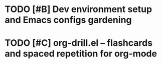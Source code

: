 * TODO [#B] Dev environment setup and Emacs configs gardening
:LOGBOOK:
CLOCK: [2022-08-01 Mon 16:46]--[2022-08-01 Mon 17:05] =>  0:19
CLOCK: [2022-07-31 Sun 16:46]--[2022-07-31 Sun 16:55] =>  0:09
CLOCK: [2022-07-29 Fri 00:57]--[2022-07-29 Fri 01:49] =>  0:52
CLOCK: [2022-07-29 Fri 18:19]--[2022-07-29 Fri 18:23] =>  0:04
CLOCK: [2022-07-29 Fri 18:12]--[2022-07-29 Fri 18:19] =>  0:07
CLOCK: [2022-07-29 Fri 18:01]--[2022-07-29 Fri 18:01] =>  0:00
CLOCK: [2022-07-29 Fri 18:01]--[2022-07-29 Fri 18:01] =>  0:00
CLOCK: [2022-07-29 Fri 18:01]--[2022-07-29 Fri 18:01] =>  0:00
CLOCK: [2022-07-29 Fri 18:01]--[2022-07-29 Fri 18:01] =>  0:00
CLOCK: [2022-07-29 Fri 17:15]--[2022-07-29 Fri 18:00] =>  0:45
CLOCK: [2022-07-27 Wed 18:55]--[2022-07-27 Wed 19:10] =>  0:15
CLOCK: [2022-07-27 Wed 18:52]--[2022-07-27 Wed 18:54] =>  0:02
CLOCK: [2022-07-27 Wed 18:17]--[2022-07-27 Wed 18:52] =>  0:35
CLOCK: [2022-07-26 Tue 19:19]--[2022-07-26 Tue 19:25] =>  0:06
CLOCK: [2022-07-21 Thu 16:53]--[2022-07-21 Thu 17:14] =>  0:21
CLOCK: [2022-07-21 Thu 16:42]--[2022-07-21 Thu 16:53] =>  0:11
CLOCK: [2022-07-21 Thu 16:41]--[2022-07-21 Thu 16:41] =>  0:00
:END:
* TODO [#C] org-drill.el – flashcards and spaced repetition for org-mode
